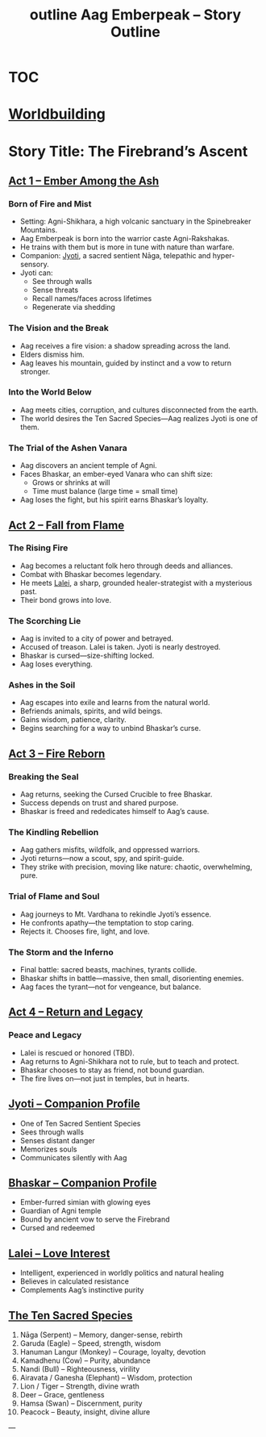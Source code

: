 :PROPERTIES:
:ID:       f2c3ef7c-9b91-4a0c-be57-4a4b420258d1
:END:
#+title: outline


* [[id:a27ae308-9c8f-40a6-a6ce-e11ed65541fe][TOC]]

* [[id:1162e085-bf7f-4f5e-ae3d-d930c6357a7a][Worldbuilding]]

#+title: Aag Emberpeak – Story Outline
#+roam_tags: story structure myth epic hero's journey forestgumpstyle

* Story Title: The Firebrand’s Ascent
:PROPERTIES:
:genre: Epic Mythic Fantasy
:hero: Aag Emberpeak
:theme: Nature vs Civilization, Innocence vs Corruption, Fire as Rebirth
:END:

** [[id:firebrands-ascent][Act 1 – Ember Among the Ash]]
*** Born of Fire and Mist
- Setting: Agni-Shikhara, a high volcanic sanctuary in the Spinebreaker Mountains.
- Aag Emberpeak is born into the warrior caste Agni-Rakshakas.
- He trains with them but is more in tune with nature than warfare.
- Companion: [[id:jyoti][Jyoti]], a sacred sentient Nāga, telepathic and hyper-sensory.
- Jyoti can:
  - See through walls
  - Sense threats
  - Recall names/faces across lifetimes
  - Regenerate via shedding
*** The Vision and the Break
- Aag receives a fire vision: a shadow spreading across the land.
- Elders dismiss him.
- Aag leaves his mountain, guided by instinct and a vow to return stronger.
*** Into the World Below
- Aag meets cities, corruption, and cultures disconnected from the earth.
- The world desires the Ten Sacred Species—Aag realizes Jyoti is one of them.
*** The Trial of the Ashen Vanara
- Aag discovers an ancient temple of Agni.
- Faces Bhaskar, an ember-eyed Vanara who can shift size:
  - Grows or shrinks at will
  - Time must balance (large time = small time)
- Aag loses the fight, but his spirit earns Bhaskar’s loyalty.

** [[id:fall-from-flame][Act 2 – Fall from Flame]]
*** The Rising Fire
- Aag becomes a reluctant folk hero through deeds and alliances.
- Combat with Bhaskar becomes legendary.
- He meets [[id:lalei][Lalei]], a sharp, grounded healer-strategist with a mysterious past.
- Their bond grows into love.
*** The Scorching Lie
- Aag is invited to a city of power and betrayed.
- Accused of treason. Lalei is taken. Jyoti is nearly destroyed.
- Bhaskar is cursed—size-shifting locked.
- Aag loses everything.
*** Ashes in the Soil
- Aag escapes into exile and learns from the natural world.
- Befriends animals, spirits, and wild beings.
- Gains wisdom, patience, clarity.
- Begins searching for a way to unbind Bhaskar’s curse.

** [[id:fire-reborn][Act 3 – Fire Reborn]]
*** Breaking the Seal
- Aag returns, seeking the Cursed Crucible to free Bhaskar.
- Success depends on trust and shared purpose.
- Bhaskar is freed and rededicates himself to Aag’s cause.
*** The Kindling Rebellion
- Aag gathers misfits, wildfolk, and oppressed warriors.
- Jyoti returns—now a scout, spy, and spirit-guide.
- They strike with precision, moving like nature: chaotic, overwhelming, pure.
*** Trial of Flame and Soul
- Aag journeys to Mt. Vardhana to rekindle Jyoti’s essence.
- He confronts apathy—the temptation to stop caring.
- Rejects it. Chooses fire, light, and love.
*** The Storm and the Inferno
- Final battle: sacred beasts, machines, tyrants collide.
- Bhaskar shifts in battle—massive, then small, disorienting enemies.
- Aag faces the tyrant—not for vengeance, but balance.

** [[id:return-and-legacy][Act 4 – Return and Legacy]]
*** Peace and Legacy
- Lalei is rescued or honored (TBD).
- Aag returns to Agni-Shikhara not to rule, but to teach and protect.
- Bhaskar chooses to stay as friend, not bound guardian.
- The fire lives on—not just in temples, but in hearts.

** [[id:jyoti][Jyoti – Companion Profile]]
:PROPERTIES:
:type: sacred species
:species: Nāga
:ability: Sentient, telepathic, hyper-sensory
:resilience: Heatproof, regenerative
:bond: Aag Emberpeak
:END:

- One of Ten Sacred Sentient Species
- Sees through walls
- Senses distant danger
- Memorizes souls
- Communicates silently with Aag

** [[id:bhaskar][Bhaskar – Companion Profile]]
:PROPERTIES:
:type: sacred species
:species: Ashen Vanara
:ability: Size-shifting (balance time large/small)
:bond: Aag Emberpeak
:role: Strategist, protector
:END:

- Ember-furred simian with glowing eyes
- Guardian of Agni temple
- Bound by ancient vow to serve the Firebrand
- Cursed and redeemed

** [[id:lalei][Lalei – Love Interest]]
:PROPERTIES:
:type: character
:role: Love interest, healer, strategist
:personality: Sharp, grounded, loyal
:END:

- Intelligent, experienced in worldly politics and natural healing
- Believes in calculated resistance
- Complements Aag’s instinctive purity

** [[id:ten-sacred-species][The Ten Sacred Species]]
:PROPERTIES:
:type: lore
:END:

1. Nāga (Serpent) – Memory, danger-sense, rebirth
2. Garuda (Eagle) – Speed, strength, wisdom
3. Hanuman Langur (Monkey) – Courage, loyalty, devotion
4. Kamadhenu (Cow) – Purity, abundance
5. Nandi (Bull) – Righteousness, virility
6. Airavata / Ganesha (Elephant) – Wisdom, protection
7. Lion / Tiger – Strength, divine wrath
8. Deer – Grace, gentleness
9. Hamsa (Swan) – Discernment, purity
10. Peacock – Beauty, insight, divine allure

---
